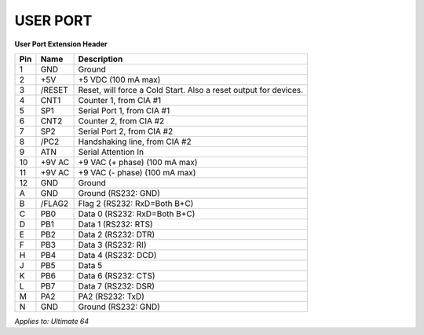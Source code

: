 
USER PORT
---------

.. image:: ../media/hardware/hardware_userport_01.png
   :alt: User Port Extension Header
   :align: left
	
**User Port Extension Header**

=== ======= =====================================================================
Pin Name    Description
=== ======= =====================================================================
  1 GND     Ground
  2 +5V     +5 VDC (100 mA max)
  3 /RESET  Reset, will force a Cold Start. Also a reset output for devices.
  4 CNT1    Counter 1, from CIA #1
  5 SP1     Serial Port 1, from CIA #1
  6 CNT2    Counter 2, from CIA #2
  7 SP2     Serial Port 2, from CIA #2
  8 /PC2    Handshaking line, from CIA #2
  9 ATN     Serial Attention In
 10 +9V AC  +9 VAC (+ phase) (100 mA max)
 11 +9V AC  +9 VAC (- phase) (100 mA max)
 12 GND     Ground 
  A GND     Ground (RS232: GND)
  B /FLAG2  Flag 2 (RS232: RxD=Both B+C) 
  C PB0     Data 0 (RS232: RxD=Both B+C)
  D PB1     Data 1 (RS232: RTS)
  E PB2     Data 2 (RS232: DTR)
  F PB3     Data 3 (RS232: RI)
  H PB4     Data 4 (RS232: DCD)
  J PB5     Data 5 
  K PB6     Data 6 (RS232: CTS)
  L PB7     Data 7 (RS232: DSR)
  M PA2     PA2    (RS232: TxD)
  N GND     Ground (RS232: GND) 
=== ======= =====================================================================
	
*Applies to: Ultimate 64*
